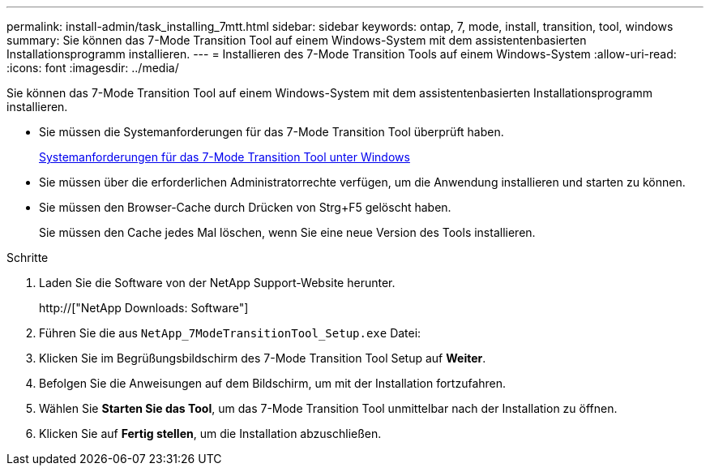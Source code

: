 ---
permalink: install-admin/task_installing_7mtt.html 
sidebar: sidebar 
keywords: ontap, 7, mode, install, transition, tool, windows 
summary: Sie können das 7-Mode Transition Tool auf einem Windows-System mit dem assistentenbasierten Installationsprogramm installieren. 
---
= Installieren des 7-Mode Transition Tools auf einem Windows-System
:allow-uri-read: 
:icons: font
:imagesdir: ../media/


[role="lead"]
Sie können das 7-Mode Transition Tool auf einem Windows-System mit dem assistentenbasierten Installationsprogramm installieren.

* Sie müssen die Systemanforderungen für das 7-Mode Transition Tool überprüft haben.
+
xref:concept_system_requirements_for_7mtt_on_windows.adoc[Systemanforderungen für das 7-Mode Transition Tool unter Windows]

* Sie müssen über die erforderlichen Administratorrechte verfügen, um die Anwendung installieren und starten zu können.
* Sie müssen den Browser-Cache durch Drücken von Strg+F5 gelöscht haben.
+
Sie müssen den Cache jedes Mal löschen, wenn Sie eine neue Version des Tools installieren.



.Schritte
. Laden Sie die Software von der NetApp Support-Website herunter.
+
http://["NetApp Downloads: Software"]

. Führen Sie die aus `NetApp_7ModeTransitionTool_Setup.exe` Datei:
. Klicken Sie im Begrüßungsbildschirm des 7-Mode Transition Tool Setup auf *Weiter*.
. Befolgen Sie die Anweisungen auf dem Bildschirm, um mit der Installation fortzufahren.
. Wählen Sie *Starten Sie das Tool*, um das 7-Mode Transition Tool unmittelbar nach der Installation zu öffnen.
. Klicken Sie auf *Fertig stellen*, um die Installation abzuschließen.

